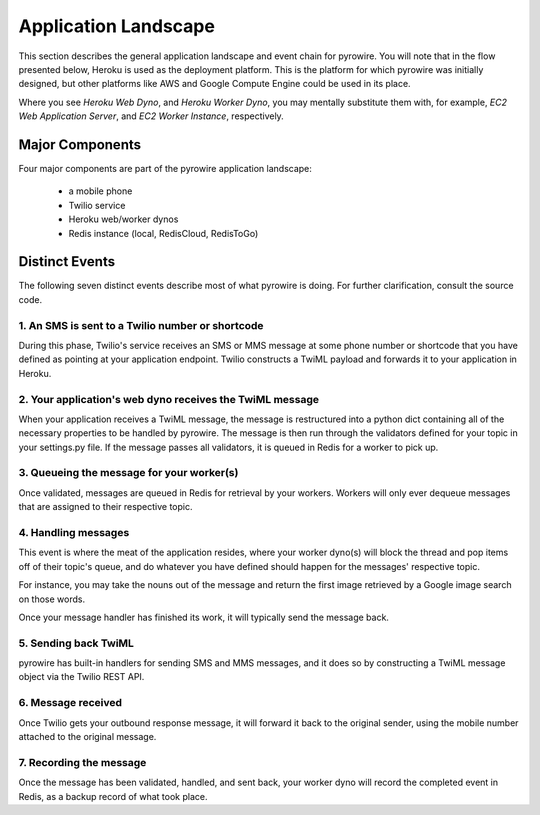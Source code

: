 Application Landscape
=====================
This section describes the general application landscape and event chain for pyrowire. You will note that in the flow
presented below, Heroku is used as the deployment platform. This is the platform for which pyrowire was initially designed,
but other platforms like AWS and Google Compute Engine could be used in its place.

Where you see *Heroku Web Dyno*, and *Heroku Worker Dyno*, you may mentally substitute them with, for example,
*EC2 Web Application Server*, and *EC2 Worker Instance*, respectively.

Major Components
----------------
Four major components are part of the pyrowire application landscape:

    * a mobile phone
    * Twilio service
    * Heroku web/worker dynos
    * Redis instance (local, RedisCloud, RedisToGo)

.. image:: ../_static/images/components.jpg

Distinct Events
---------------
The following seven distinct events describe most of what pyrowire is doing. For further clarification, consult the source code.

1. An SMS is sent to a Twilio number or shortcode
~~~~~~~~~~~~~~~~~~~~~~~~~~~~~~~~~~~~~~~~~~~~~~~~~

.. image:: ../_static/images/events_1.jpg

During this phase, Twilio's service receives an SMS or MMS message at some phone number or shortcode that you have defined
as pointing at your application endpoint. Twilio constructs a TwiML payload and forwards it to your application in Heroku.

2. Your application's web dyno receives the TwiML message
~~~~~~~~~~~~~~~~~~~~~~~~~~~~~~~~~~~~~~~~~~~~~~~~~~~~~~~~~

.. image:: ../_static/images/events_2.jpg

When your application receives a TwiML message, the message is restructured into a python dict containing all of the
necessary properties to be handled by pyrowire. The message is then run through the validators defined for your topic in
your settings.py file. If the message passes all validators, it is queued in Redis for a worker to pick up.

3. Queueing the message for your worker(s)
~~~~~~~~~~~~~~~~~~~~~~~~~~~~~~~~~~~~~~~~~~
.. image:: ../_static/images/events_3.jpg

Once validated, messages are queued in Redis for retrieval by your workers. Workers will only ever dequeue messages that
are assigned to their respective topic.

4. Handling messages
~~~~~~~~~~~~~~~~~~~~

.. image:: ../_static/images/events_4.jpg

This event is where the meat of the application resides, where your worker dyno(s) will block the thread and
pop items off of their topic's queue, and do whatever you have defined should happen for the messages' respective topic.

For instance, you may take the nouns out of the message and return the first image retrieved by a Google
image search on those words.

Once your message handler has finished its work, it will typically send the message back.

5. Sending back TwiML
~~~~~~~~~~~~~~~~~~~~~

.. image:: ../_static/images/events_5.jpg

pyrowire has built-in handlers for sending SMS and MMS messages, and it does so by constructing a TwiML message object via
the Twilio REST API.

6. Message received
~~~~~~~~~~~~~~~~~~~

.. image:: ../_static/images/events_6.jpg

Once Twilio gets your outbound response message, it will forward it back to the original sender, using the mobile number
attached to the original message.

7. Recording the message
~~~~~~~~~~~~~~~~~~~~~~~~

.. image:: ../_static/images/events_7.jpg

Once the message has been validated, handled, and sent back, your worker dyno will record the completed event in Redis,
as a backup record of what took place.
